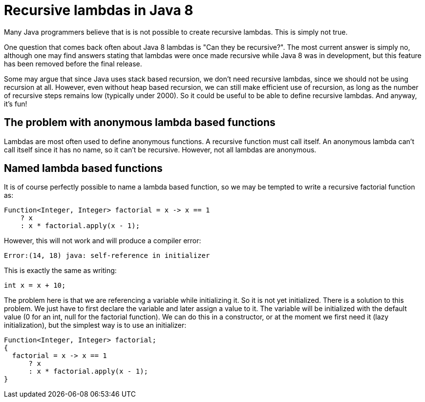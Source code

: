 = Recursive lambdas in Java 8
:published_at: 2014-09-01

Many Java programmers believe that is is not possible to create recursive lambdas. This is simply not true.

One question that comes back often about Java 8 lambdas is "Can they be recursive?". The most current answer is simply no, although one may find answers stating that lambdas were once made recursive while Java 8 was in development, but this feature has been removed before the final release.

Some may argue that since Java uses stack based recursion, we don't need recursive lambdas, since we should not be using recursion at all. However, even without heap based recursion, we can still make efficient use of recursion, as long as the number of recursive steps remains low (typically under 2000). So it could be useful to be able to define recursive lambdas. And anyway, it's fun!

== The problem with anonymous lambda based functions

Lambdas are most often used to define anonymous functions. A recursive function must call itself. An anonymous lambda can't call itself since it has no name, so it can't be recursive. However, not all lambdas are anonymous.

== Named lambda based functions

It is of course perfectly possible to name a lambda based function, so we may be tempted to write a recursive factorial function as:

[source,java]
----
Function<Integer, Integer> factorial = x -> x == 1
    ? x
    : x * factorial.apply(x - 1);
----

However, this will not work and will produce a compiler error:

[source,java]
----
Error:(14, 18) java: self-reference in initializer
----

This is exactly the same as writing:

[source,java]
----
int x = x + 10;
----

The problem here is that we are referencing a variable while initializing it. So it is not yet initialized. There is a solution to this problem. We just have to first declare the variable and later assign a value to it. The variable will be initialized with the default value (0 for an int, null for the factorial function). We can do this in a constructor, or at the moment we first need it (lazy initialization), but the simplest way is to use an initializer:

[source,java]
----
Function<Integer, Integer> factorial;
{
  factorial = x -> x == 1
      ? x
      : x * factorial.apply(x - 1);
}
----
